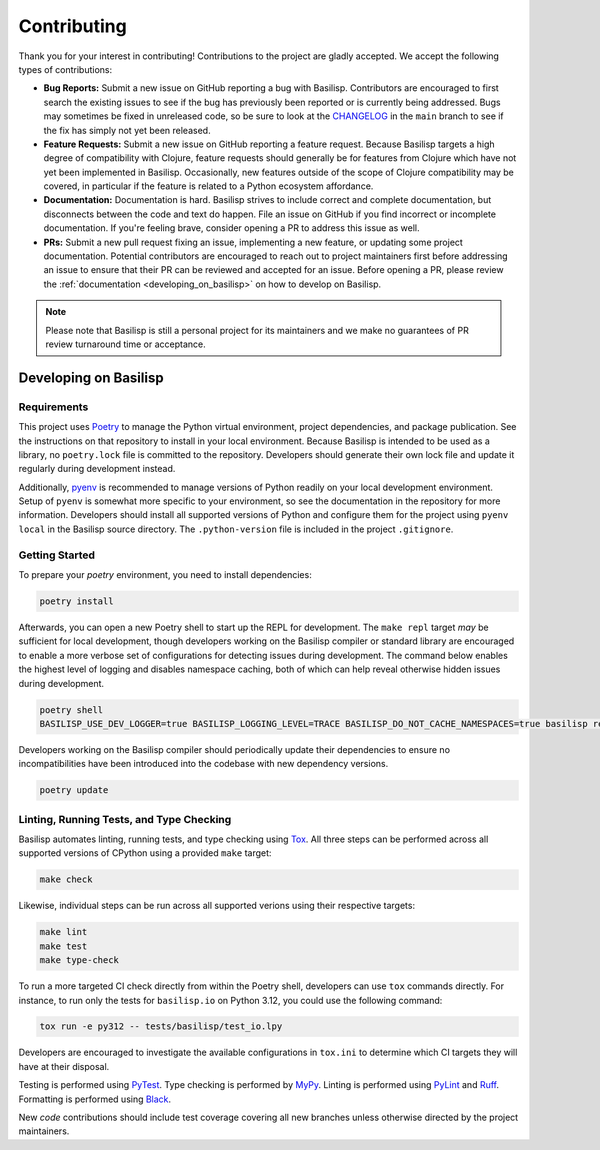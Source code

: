 .. _contributing:

Contributing
============

Thank you for your interest in contributing!
Contributions to the project are gladly accepted.
We accept the following types of contributions:

* **Bug Reports:** Submit a new issue on GitHub reporting a bug with Basilisp.
  Contributors are encouraged to first search the existing issues to see if the bug has previously been reported or is currently being addressed.
  Bugs may sometimes be fixed in unreleased code, so be sure to look at the `CHANGELOG <https://github.com/basilisp-lang/basilisp/blob/main/CHANGELOG.md>`_ in the ``main`` branch to see if the fix has simply not yet been released.

* **Feature Requests:** Submit a new issue on GitHub reporting a feature request.
  Because Basilisp targets a high degree of compatibility with Clojure, feature requests should generally be for features from Clojure which have not yet been implemented in Basilisp.
  Occasionally, new features outside of the scope of Clojure compatibility may be covered, in particular if the feature is related to a Python ecosystem affordance.

* **Documentation:** Documentation is hard.
  Basilisp strives to include correct and complete documentation, but disconnects between the code and text do happen.
  File an issue on GitHub if you find incorrect or incomplete documentation.
  If you're feeling brave, consider opening a PR to address this issue as well.

* **PRs:** Submit a new pull request fixing an issue, implementing a new feature, or updating some project documentation.
  Potential contributors are encouraged to reach out to project maintainers first before addressing an issue to ensure that their PR can be reviewed and accepted for an issue.
  Before opening a PR, please review the :ref:`documentation <developing_on_basilisp>` on how to develop on Basilisp.

.. note::

   Please note that Basilisp is still a personal project for its maintainers and we make no guarantees of PR review turnaround time or acceptance.

.. _developing_on_basilisp:

Developing on Basilisp
----------------------

.. _development_requirements:

Requirements
^^^^^^^^^^^^

This project uses `Poetry <https://github.com/python-poetry/poetry>`_ to manage the Python virtual environment, project dependencies, and package publication.
See the instructions on that repository to install in your local environment.
Because Basilisp is intended to be used as a library, no ``poetry.lock`` file is committed to the repository.
Developers should generate their own lock file and update it regularly during development instead.

Additionally, `pyenv <https://github.com/pyenv/pyenv>`_ is recommended to manage versions of Python readily on your local development environment.
Setup of ``pyenv`` is somewhat more specific to your environment, so see the documentation in the repository for more information.
Developers should install all supported versions of Python and configure them for the project using ``pyenv local`` in the Basilisp source directory.
The ``.python-version`` file is included in the project ``.gitignore``.

.. _getting_started_development:

Getting Started
^^^^^^^^^^^^^^^

To prepare your `poetry` environment, you need to install dependencies:

.. code-block:: bash

   poetry install

Afterwards, you can open a new Poetry shell to start up the REPL for development.
The ``make repl`` target *may* be sufficient for local development, though developers working on the Basilisp compiler or standard library are encouraged to enable a more verbose set of configurations for detecting issues during development.
The command below enables the highest level of logging and disables namespace caching, both of which can help reveal otherwise hidden issues during development.

.. code-block:: bash

   poetry shell
   BASILISP_USE_DEV_LOGGER=true BASILISP_LOGGING_LEVEL=TRACE BASILISP_DO_NOT_CACHE_NAMESPACES=true basilisp repl

Developers working on the Basilisp compiler should periodically update their dependencies to ensure no incompatibilities have been introduced into the codebase with new dependency versions.

.. code-block:: bash

   poetry update

.. _linting_testing_and_type_checking:

Linting, Running Tests, and Type Checking
^^^^^^^^^^^^^^^^^^^^^^^^^^^^^^^^^^^^^^^^^

Basilisp automates linting, running tests, and type checking using `Tox <https://github.com/tox-dev/tox>`_.
All three steps can be performed across all supported versions of CPython using a provided ``make`` target:

.. code-block:: bash

   make check

Likewise, individual steps can be run across all supported verions using their respective targets:

.. code-block::

   make lint
   make test
   make type-check

To run a more targeted CI check directly from within the Poetry shell, developers can use ``tox`` commands directly.
For instance, to run only the tests for ``basilisp.io`` on Python 3.12, you could use the following command:

.. code-block:: bash

   tox run -e py312 -- tests/basilisp/test_io.lpy

Developers are encouraged to investigate the available configurations in ``tox.ini`` to determine which CI targets they will have at their disposal.

Testing is performed using `PyTest <https://github.com/pytest-dev/pytest/>`_.
Type checking is performed by `MyPy <http://mypy-lang.org/>`_.
Linting is performed using `PyLint <https://github.com/pylint-dev/pylint>`_ and `Ruff <https://github.com/astral-sh/ruff>`_.
Formatting is performed using `Black <https://github.com/psf/black>`_.

New *code* contributions should include test coverage covering all new branches unless otherwise directed by the project maintainers.